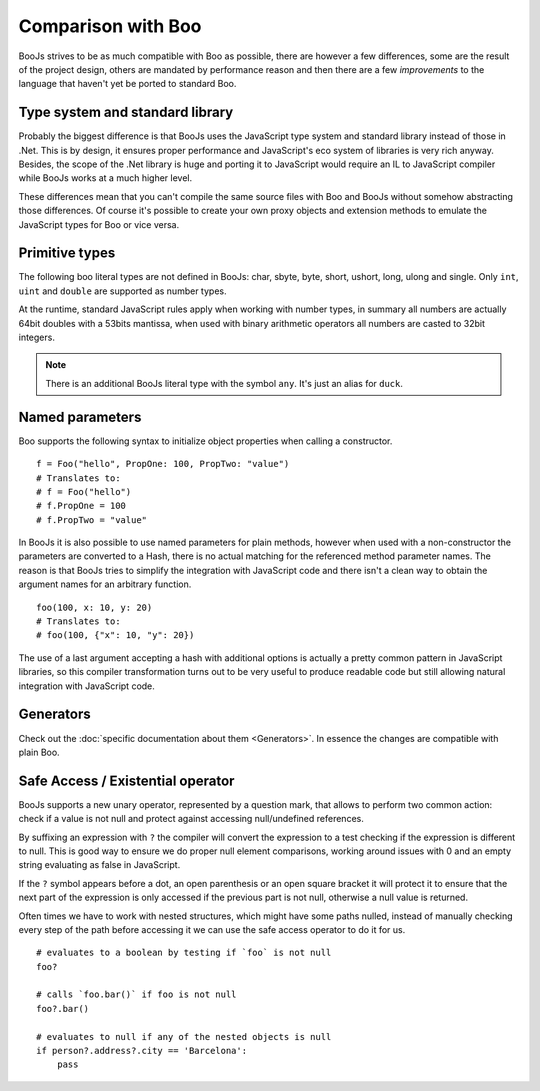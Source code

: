 Comparison with Boo
===================

BooJs strives to be as much compatible with Boo as possible, there are however
a few differences, some are the result of the project design, others are
mandated by performance reason and then there are a few *improvements* to the
language that haven't yet be ported to standard Boo.


Type system and standard library
~~~~~~~~~~~~~~~~~~~~~~~~~~~~~~~~

Probably the biggest difference is that BooJs uses the JavaScript type system
and standard library instead of those in .Net. This is by design, it ensures
proper performance and JavaScript's eco system of libraries is very rich anyway.
Besides, the scope of the .Net library is huge and porting it to JavaScript
would require an IL to JavaScript compiler while BooJs works at a much higher
level.

These differences mean that you can't compile the same source files with Boo and
BooJs without somehow abstracting those differences. Of course it's possible to
create your own proxy objects and extension methods to emulate the JavaScript 
types for Boo or vice versa.


Primitive types
~~~~~~~~~~~~~~~

The following boo literal types are not defined in BooJs: char, sbyte, byte,
short, ushort, long, ulong and single. Only ``int``, ``uint`` and ``double`` are
supported as number types.

At the runtime, standard JavaScript rules apply when working with number types,
in summary all numbers are actually 64bit doubles with a 53bits mantissa, when
used with binary arithmetic operators all numbers are casted to 32bit integers.

.. note:: There is an additional BooJs literal type with the symbol ``any``. It's
          just an alias for ``duck``.


Named parameters
~~~~~~~~~~~~~~~~

Boo supports the following syntax to initialize object properties when calling
a constructor.

::

    f = Foo("hello", PropOne: 100, PropTwo: "value")
    # Translates to:
    # f = Foo("hello")
    # f.PropOne = 100
    # f.PropTwo = "value"

In BooJs it is also possible to use named parameters for plain methods, however
when used with a non-constructor the parameters are converted to a Hash, there
is no actual matching for the referenced method parameter names. The reason is
that BooJs tries to simplify the integration with JavaScript code and there isn't
a clean way to obtain the argument names for an arbitrary function.

::

    foo(100, x: 10, y: 20)
    # Translates to:
    # foo(100, {"x": 10, "y": 20})  

The use of a last argument accepting a hash with additional options is actually
a pretty common pattern in JavaScript libraries, so this compiler transformation
turns out to be very useful to produce readable code but still allowing natural
integration with JavaScript code.


Generators
~~~~~~~~~~

Check out the :doc:`specific documentation about them <Generators>`. In essence the
changes are compatible with plain Boo.


Safe Access / Existential operator
~~~~~~~~~~~~~~~~~~~~~~~~~~~~~~~~~~

BooJs supports a new unary operator, represented by a question mark, that allows to
perform two common action: check if a value is not null and protect against accessing
null/undefined references.

By suffixing an expression with ``?`` the compiler will convert the expression to a
test checking if the expression is different to null. This is good way to ensure we
do proper null element comparisons, working around issues with 0 and an empty string
evaluating as false in JavaScript.

If the ``?`` symbol appears before a dot, an open parenthesis or an open square bracket
it will protect it to ensure that the next part of the expression is only accessed if
the previous part is not null, otherwise a null value is returned.

Often times we have to work with nested structures, which might have some paths nulled,
instead of manually checking every step of the path before accessing it we can use the
safe access operator to do it for us.

::

    # evaluates to a boolean by testing if `foo` is not null
    foo?

    # calls `foo.bar()` if foo is not null
    foo?.bar()

    # evaluates to null if any of the nested objects is null
    if person?.address?.city == 'Barcelona':
        pass

